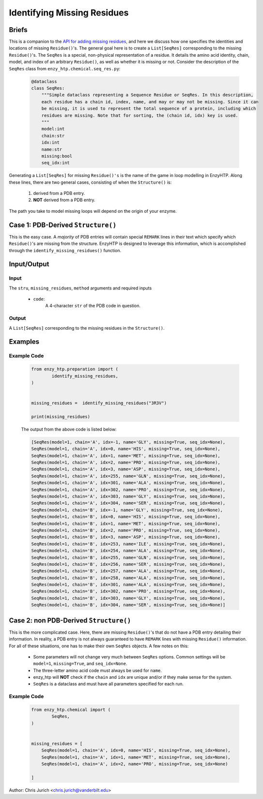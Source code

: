 ============================================
Identifying Missing Residues
============================================



Briefs
============================================

This is a companion to the `API for adding missing residues, <add_missing_residues.html>`_ and here
we discuss how one specifies the identities and locations of missing ``Residue()``'s. The general goal here is to
create a ``List[SeqRes]`` corresponding to the missing ``Residue()``'s. The ``SeqRes`` is a special, non-physical 
representation of a residue. It details the amino acid identity, chain, model, and index of an arbitrary ``Residue()``, 
as well as whether it is missing or not. Consider the description of the ``SeqRes`` class from ``enzy_htp.chemical.seq_res.py``:
    
    .. code:: python
    
        @dataclass
        class SeqRes:
            """Simple dataclass representing a Sequence Residue or SeqRes. In this description,
            each residue has a chain id, index, name, and may or may not be missing. Since it can
            be missing, it is used to represent the total sequence of a protein, including which
            residues are missing. Note that for sorting, the (chain id, idx) key is used.
            """
            model:int
            chain:str
            idx:int
            name:str
            missing:bool
            seq_idx:int

Generating a ``List[SeqRes]`` for missing ``Residue()'s`` is the name of the game in loop modelling in EnzyHTP.
Along these lines, there are two general cases, consisting of
when the ``Structure()`` is:

    1. derived from a PDB entry.
    2. **NOT** derived from a PDB entry.

The path you take to model missing loops will depend on the origin of your enzyme.

Case 1: PDB-Derived ``Structure()``
=====================================
This is the easy case. A *majority* of PDB entries will contain special ``REMARK`` lines in their text 
which specify which ``Residue()``'s are missing from the structure. EnzyHTP is designed to leverage this 
information, which is accomplished through the ``identify_missing_residues()`` function.

Input/Output
=========================================================================================

.. panels::

    :column: col-lg-12 col-md-12 col-sm-12 col-xs-12 p-2 text-left

    .. image:: ../../figures/identify_missing_residues.svg
        :width: 100%

Input
-----------------------------------------------------------------------------------------


The ``stru``, ``missing_residues``, ``method`` arguments and required inputs

    - ``code``:
        A 4-character ``str`` of the PDB code in question.



Output
-----------------------------------------------------------------------------------------

A ``List[SeqRes]`` corresponding to the missing residues in the ``Structure()``.



Examples
================================================================================



Example Code
-----------------------------------------------------------------------------------------


    .. code:: python

        from enzy_htp.preparation import (
                identify_missing_residues,
        )

        
        missing_residues =  identify_missing_residues("3R3V")

        print(missing_residues)


    The output from the above code is listed below:

    .. code::


        [SeqRes(model=1, chain='A', idx=-1, name='GLY', missing=True, seq_idx=None),
        SeqRes(model=1, chain='A', idx=0, name='HIS', missing=True, seq_idx=None),
        SeqRes(model=1, chain='A', idx=1, name='MET', missing=True, seq_idx=None),
        SeqRes(model=1, chain='A', idx=2, name='PRO', missing=True, seq_idx=None),
        SeqRes(model=1, chain='A', idx=3, name='ASP', missing=True, seq_idx=None),
        SeqRes(model=1, chain='A', idx=255, name='GLN', missing=True, seq_idx=None),
        SeqRes(model=1, chain='A', idx=301, name='ALA', missing=True, seq_idx=None),
        SeqRes(model=1, chain='A', idx=302, name='PRO', missing=True, seq_idx=None),
        SeqRes(model=1, chain='A', idx=303, name='GLY', missing=True, seq_idx=None),
        SeqRes(model=1, chain='A', idx=304, name='SER', missing=True, seq_idx=None),
        SeqRes(model=1, chain='B', idx=-1, name='GLY', missing=True, seq_idx=None),
        SeqRes(model=1, chain='B', idx=0, name='HIS', missing=True, seq_idx=None),
        SeqRes(model=1, chain='B', idx=1, name='MET', missing=True, seq_idx=None),
        SeqRes(model=1, chain='B', idx=2, name='PRO', missing=True, seq_idx=None),
        SeqRes(model=1, chain='B', idx=3, name='ASP', missing=True, seq_idx=None),
        SeqRes(model=1, chain='B', idx=253, name='ILE', missing=True, seq_idx=None),
        SeqRes(model=1, chain='B', idx=254, name='ALA', missing=True, seq_idx=None),
        SeqRes(model=1, chain='B', idx=255, name='GLN', missing=True, seq_idx=None),
        SeqRes(model=1, chain='B', idx=256, name='SER', missing=True, seq_idx=None),
        SeqRes(model=1, chain='B', idx=257, name='ALA', missing=True, seq_idx=None),
        SeqRes(model=1, chain='B', idx=258, name='ALA', missing=True, seq_idx=None),
        SeqRes(model=1, chain='B', idx=301, name='ALA', missing=True, seq_idx=None),
        SeqRes(model=1, chain='B', idx=302, name='PRO', missing=True, seq_idx=None),
        SeqRes(model=1, chain='B', idx=303, name='GLY', missing=True, seq_idx=None),
        SeqRes(model=1, chain='B', idx=304, name='SER', missing=True, seq_idx=None)]


Case 2: non PDB-Derived ``Structure()``
=========================================
This is the more complicated case. Here, there are missing ``Residue()``'s that do not have a PDB entry
detailing their information. In reality, a PDB entry is not always guaranteed to have ``REMARK`` lines
with missing ``Residue()`` information. For all of these situations, one has to make their own ``SeqRes`` 
objects. A few notes on this:
    
    - Some parameters will not change very much between ``SeqRes`` options. Common settings will be ``model=1``, ``missing=True``, and ``seq_idx=None``.
    - The three-letter amino acid code must always be used for ``name``.
    - enzy_htp will **NOT** check if the ``chain`` and ``idx`` are unique and/or if they make sense for the system.
    - ``SeqRes`` is a dataclass and must have all parameters specified for each run.
    

Example Code
-----------------------------------------------------------------------------------------


    .. code:: python

        from enzy_htp.chemical import (
                SeqRes,
        )

        
        missing_residues = [
            SeqRes(model=1, chain='A', idx=0, name='HIS', missing=True, seq_idx=None),
            SeqRes(model=1, chain='A', idx=1, name='MET', missing=True, seq_idx=None),
            SeqRes(model=1, chain='A', idx=2, name='PRO', missing=True, seq_idx=None)

        ]



Author: Chris Jurich <chris.jurich@vanderbilt.edu>
